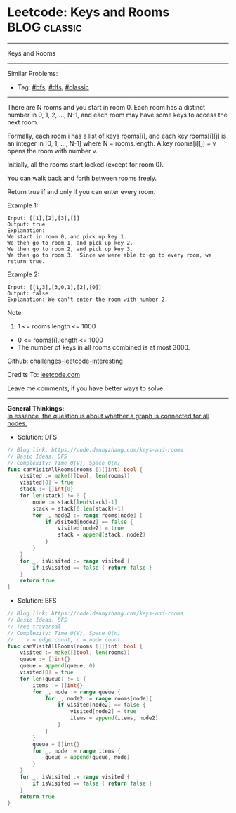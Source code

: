 * Leetcode: Keys and Rooms                                              :BLOG:classic:
#+STARTUP: showeverything
#+OPTIONS: toc:nil \n:t ^:nil creator:nil d:nil
:PROPERTIES:
:type:     bfs, dfs, classic
:END:
---------------------------------------------------------------------
Keys and Rooms
---------------------------------------------------------------------
Similar Problems:
- Tag: [[https://code.dennyzhang.com/tag/bfs][#bfs]], [[https://code.dennyzhang.com/tag/dfs][#dfs]], [[https://code.dennyzhang.com/tag/classic][#classic]]
---------------------------------------------------------------------
There are N rooms and you start in room 0.  Each room has a distinct number in 0, 1, 2, ..., N-1, and each room may have some keys to access the next room. 

Formally, each room i has a list of keys rooms[i], and each key rooms[i][j] is an integer in [0, 1, ..., N-1] where N = rooms.length.  A key rooms[i][j] = v opens the room with number v.

Initially, all the rooms start locked (except for room 0). 

You can walk back and forth between rooms freely.

Return true if and only if you can enter every room.

Example 1:
#+BEGIN_EXAMPLE
Input: [[1],[2],[3],[]]
Output: true
Explanation:  
We start in room 0, and pick up key 1.
We then go to room 1, and pick up key 2.
We then go to room 2, and pick up key 3.
We then go to room 3.  Since we were able to go to every room, we return true.
#+END_EXAMPLE

Example 2:
#+BEGIN_EXAMPLE
Input: [[1,3],[3,0,1],[2],[0]]
Output: false
Explanation: We can't enter the room with number 2.
#+END_EXAMPLE

Note:

1. 1 <= rooms.length <= 1000
- 0 <= rooms[i].length <= 1000
- The number of keys in all rooms combined is at most 3000.

Github: [[url-external:https://github.com/DennyZhang/challenges-leetcode-interesting/tree/master/problems/keys-and-rooms][challenges-leetcode-interesting]]

Credits To: [[url-external:https://leetcode.com/problems/keys-and-rooms/description/][leetcode.com]]

Leave me comments, if you have better ways to solve.
---------------------------------------------------------------------
*General Thinkings:*
[[color:#c7254e][In essence, the question is about whether a graph is connected for all nodes.]]

- Solution: DFS

#+BEGIN_SRC go
// Blog link: https://code.dennyzhang.com/keys-and-rooms
// Basic Ideas: DFS
// Complexity: Time O(V), Space O(n)
func canVisitAllRooms(rooms [][]int) bool {
    visited := make([]bool, len(rooms))
    visited[0] = true
    stack := []int{0}
    for len(stack) != 0 {
        node := stack[len(stack)-1]
        stack = stack[0:len(stack)-1]
        for _, node2 := range rooms[node] {
            if visited[node2] == false {
                visited[node2] = true
                stack = append(stack, node2)
            }
        }
    }
    for _, isVisited := range visited {
        if isVisited == false { return false }
    }
    return true
}
#+END_SRC

- Solution: BFS

#+BEGIN_SRC go
// Blog link: https://code.dennyzhang.com/keys-and-rooms
// Basic Ideas: BFS
// Tree traversal
// Complexity: Time O(V), Space O(n)
//    V = edge count, n = node count
func canVisitAllRooms(rooms [][]int) bool {
    visited := make([]bool, len(rooms))
    queue := []int{}
    queue = append(queue, 0)
    visited[0] = true
    for len(queue) != 0 {
        items := []int{}
        for _, node := range queue {
            for _, node2 := range rooms[node]{
                if visited[node2] == false {
                    visited[node2] = true
                    items = append(items, node2)
                }
            }
        }
        queue = []int{}
        for _, node := range items { 
            queue = append(queue, node)
        }
    }
    for _, isVisited := range visited {
        if isVisited == false { return false }
    }
    return true
}
#+END_SRC
